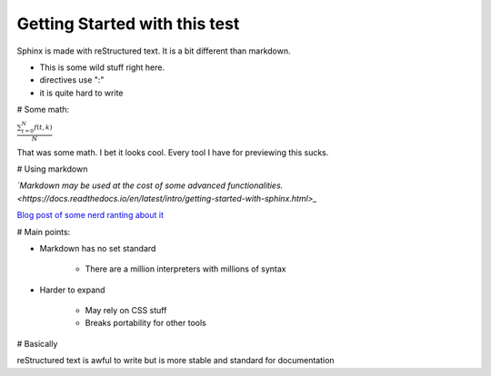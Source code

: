 Getting Started with this test
==============================

Sphinx is made with reStructured text.
It is a bit different than markdown.

* This is some wild stuff right here.
* directives use ":"
* it is quite hard to write

# Some math:

:math:`\frac{ \sum_{t=0}^{N}f(t,k) }{N}`

That was some math. I bet it looks cool.
Every tool I have for previewing this sucks.

# Using markdown

*`Markdown may be used at the cost of some advanced functionalities. <https://docs.readthedocs.io/en/latest/intro/getting-started-with-sphinx.html>_*



`Blog post of some nerd ranting about it <http://www.ericholscher.com/blog/2016/mar/15/dont-use-markdown-for-technical-docs/>`_

# Main points:

* Markdown has no set standard

    * There are a million interpreters with millions of syntax

* Harder to expand

    * May rely on CSS stuff
    * Breaks portability for other tools

# Basically

reStructured text is awful to write but is more stable and standard for documentation



